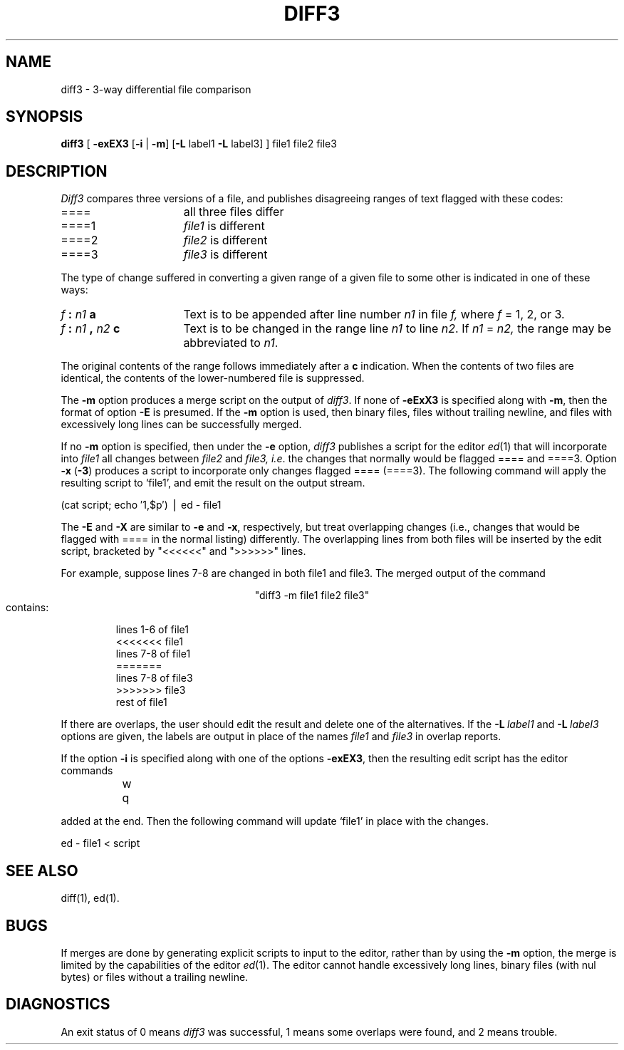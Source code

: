 '\"macro stdmacro
.if n .pH g1.diff3 @(#)diff3	30.2 of 12/25/85
.nr X
.if \nX=0 .ds x} DIFF3 1 "Directory and File Management Utilities" "\&"
.if \nX=1 .ds x} DIFF3 1 "Directory and File Management Utilities"
.if \nX=2 .ds x} DIFF3 1 "" "\&"
.if \nX=3 .ds x} DIFF3 "" "" "\&"
.TH \*(x}
.SH NAME
diff3 \- 3-way differential file comparison
.SH SYNOPSIS
.B diff3
[
.B \-exEX3
.RB [ \-i " | " -m ]
.RB [ -L
label1
.B -L
label3]
]
file1 file2 file3
.SH DESCRIPTION
.I Diff3
compares three versions of a file,
and publishes disagreeing ranges of text
flagged with these codes:
.TP 16
====
all three files differ
.TP 16
====1
.IR file1 " is different"
.TP 16
====2
.IR file2 " is different"
.TP 16
====3
.IR file3 " is different"
.PP
The type of change suffered in converting a given range
of a given file to some other is
indicated in one of these ways:
.TP 16
.IB f " : " n1 " a"
Text is to be appended after line number
.I n1
in file
.I f,
where
.I f
= 1, 2, or 3.
.TP 16
.IB f " : " n1 " , " n2 " c"
Text is to be
changed in the range line
.I n1
to line
.IR n2 .
If 
.I n1
=
.I n2,
the range may be abbreviated to
.IR n1 .
.PP
The original contents of the range follows immediately
after a
.B c
indication.
When the contents of two
files are identical, the contents of the lower-numbered
file is suppressed.
.PP
The
.B \-m
option produces a merge script
on the output of
.IR diff3 .
If none of
.B \-eExX3
is specified along with
.BR \-m ,
then the format of option
.B \-E
is presumed.
If the
.B \-m
option is used,
then binary files, files without
trailing newline, and files with
excessively long lines can be
successfully merged.
.PP
If no
.B \-m
option is specified, then
under the
.B \-e
option,
.I diff3
publishes a script for the editor
.IR ed (1)
that will incorporate into
.I file1
all changes between
.I file2
and
.I file3,
.IR i.e .
the changes that normally would be flagged ==== and ====3.
Option
.B \-x
(\f3\-3\f1)
produces a script to incorporate
only changes flagged ==== (====3).
The following command will apply the resulting script to
`file1', and emit the result on the output stream.
.PP
.ti 16n
(cat script; echo \(fm1,$p\(fm) \(bv ed \- file1
.PP
The
.B \-E
and
.B \-X
are similar to
.B \-e
and
.BR \-x ,
respectively, but treat overlapping changes (i.e., changes that would
be flagged with ==== in the normal listing) differently.  The overlapping
lines from both files will be inserted by the edit script, bracketed
by "<<<<<<" and ">>>>>>" lines.
.PP
For example, suppose lines 7-8 are changed in both file1 and file3.
The merged output of the command
.sp
.ce
"diff3 -m file1 file2 file3" 
.br
contains:
.RS
.nf

lines 1-6 of file1
<<<<<<< file1
lines 7-8 of file1
=======
lines 7-8 of file3
>>>>>>> file3
rest of file1
.fi
.RE
.PP
If there are overlaps, the user should edit the result and delete one of the
alternatives.
If the
.BI \-L "\ label1"
and
.BI \-L "\ label3"
options are given, the labels are output in place of the names
.I file1
and
.I file3
in overlap reports.
.PP
If the option
.B \-i
is specified along with one of the options
.BR \-exEX3 ,
then the resulting edit script has the editor
commands
.sp
.nf
		w
		q
.fi
.PP
added at the end.
Then the following command will update
`file1' in place with the changes.
.PP
.ti 16n
ed \- file1 < script
.SH "SEE ALSO"
diff(1),
ed(1).
.SH BUGS
If merges are done by generating explicit scripts
to input to the editor, rather than by using the
.B \-m
option, the merge is limited by the capabilities
of the editor
.IR ed (1).
The editor cannot handle excessively long lines,
binary files (with nul bytes)
or files without a trailing newline.
.SH DIAGNOSTICS
An exit status of 0 means
.I diff3
was successful,
1 means some overlaps were found,
and 2 means trouble.
.\"	@(#)diff3.1	6.2 of 9/2/83
.Ee
'\".so /pubs/tools/origin.bsd
